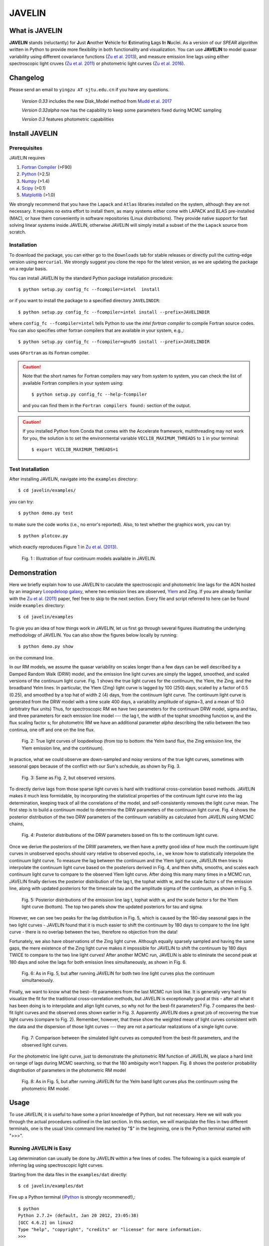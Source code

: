 
=======
JAVELIN
=======


What is JAVELIN
===============

**JAVELIN** stands (reluctantly) for **J**\ust **A**\nother **V**\ehicle
for **E**\stimating **L**\ags **I**\n **N**\uclei. As a version of our
*SPEAR* algorithm written in Python to provide more flexibility in both
functionality and visualization. You can use **JAVELIN** to model quasar
variability using different covariance functions
(`Zu et al. 2013 <http://adsabs.harvard.edu/abs/2013ApJ...765..106Z>`_),
and measure emission line lags using either spectroscopic light cruves
(`Zu et al. 2011 <http://adsabs.harvard.edu/abs/2011ApJ...735...80Z>`_)
or photometric light curves
(`Zu et al. 2016 <http://adsabs.harvard.edu/abs/2016ApJ...819..122Z>`_).

Changelog
=========

Please send an email to ``yingzu AT sjtu.edu.cn`` if you have any questions.

    *Version 0.33* includes the new Disk_Model method from `Mudd et al. 2017 <https://arxiv.org/abs/1711.11588>`_

    *Version 0.32alpha* now has the capability to keep some parameters fixed during MCMC sampling

    *Version 0.3* features photometric capabilities


Install JAVELIN
===============

Prerequisites
-------------

JAVELIN requires

#. `Fortran Compiler <http://en.wikipedia.org/wiki/Fortran>`_ (>F90)
#. `Python <http://python.org>`_ (>2.5)
#. `Numpy <http://numpy.org>`_ (>1.4)
#. `Scipy <http://scipy.org>`_ (>0.1)
#. `Matplotlib <http://matplotlib.sourceforge.net/>`_ (>1.0)

We strongly recommend that you have the ``Lapack`` and ``Atlas`` libraries installed
on the system, although they are not necessary. It requires no extra effort to
install them, as many systems either come with LAPACK and BLAS pre-installed
(MAC), or have them conveniently in software repositories (Linux distributions).
They provide native support for fast solving linear systems inside JAVELIN, otherwise
JAVELIN will simply install a subset of the the ``Lapack`` source from scratch.


Installation
------------

To download the package, you can either go to the ``Downloads`` tab for stable
releases or directly pull the cutting-edge version using ``mercurial``. We
strongly suggest you clone the repo for the latest version, as we are updating
the package on a regular basis.

You can install JAVELIN by the standard Python package installation procedure::

    $ python setup.py config_fc --fcompiler=intel  install

or if you want to install the package to a specified directory ``JAVELINDIR``::

    $ python setup.py config_fc --fcompiler=intel install --prefix=JAVELINDIR

where ``config_fc --fcompiler=intel`` tells Python to use the *intel fortran
compiler* to compile Fortran source codes. You can also specifies other fortran
compilers that are available in your system, e.g.,::

    $ python setup.py config_fc --fcompiler=gnu95 install --prefix=JAVELINDIR

uses ``GFortran`` as its Fortran compiler.


.. caution::

    Note that the short names for Fortran compilers may vary from system to system,
    you can check the list of available Fortran compilers in your system using::

        $ python setup.py config_fc --help-fcompiler

    and you can find them in the ``Fortran compilers found:`` section of the output.

.. caution::

    If you installed Python from Conda that comes with the Accelerate framework, multithreading
    may not work for you, the solution is to set the environmental variable ``VECLIB_MAXIMUM_THREADS``
    to ``1`` in your terminal::

        $ export VECLIB_MAXIMUM_THREADS=1

Test Installation
-----------------

After installing JAVELIN, navigate into the ``examples`` directory::

    $ cd javelin/examples/

you can try::

    $ python demo.py test

to make sure the code works (i.e., no error's reported). Also, to test whether the graphics work, you can
try::

    $ python plotcov.py

which exactly reproduces Figure 1 in `Zu et al. (2013) <http://arxiv.org/abs/1202.3783>`_.


.. figure:: http://bitbucket.org/nye17/javelin/raw/default/examples/figs/covdemo.png
   :scale: 80%

   Fig. 1 : Illustration of four continuum models available in JAVELIN.




Demonstration
=============

Here we briefly explain how to use JAVELIN to caculate the spectroscopic and photometric line lags for the AGN hosted by an imaginary `Loopdeloop galaxy
<http://www.mariowiki.com/Loopdeeloop_Galaxy>`_, where two emission lines are
observed, `Ylem <http://en.wikipedia.org/wiki/Ylem>`_ and Zing. If you are
already familiar with the `Zu et al. (2011) <http://arxiv.org/abs/1008.0641>`_
paper, feel free to skip to the next section.  Every file and script referred
to here can be found inside ``examples`` directory::

    $ cd javelin/examples

To give you an idea of how things work in JAVELIN, let us first go through
several figures illustrating the underlying methodology of JAVELIN. You can also
show the figures below locally by running::

    $ python demo.py show

on the command line.

In our RM models, we assume the quasar variability on scales longer than a few
days can be well described by a Damped Random Walk (DRW) model, and the
emission line light curves are simply the lagged, smoothed, and scaled versions
of the continuum light curve. Fig. 1 shows the true light curves for the
continuum, the Ylem, the Zing, and the broadband Yelm lines. In particular, the
Ylem (Zing) light curve is lagged by 100 (250) days, scaled by a factor of 0.5
(0.25), and smoothed by a top hat of width 2 (4) days, from the continuum light
curve. The continuum light curve is generated from the DRW model with a time
scale 400 days, a variability amplitude of sigma=3, and a mean of 10.0
(arbitratry flux units)  Thus, for spectroscopic RM we have two parameters for the continuum DRW model, sigma and tau, and three parameters for each emission line model --- the lag t, the width of the tophat smoothing function w, and the flux scaling
factor s; for photometric RM we have an additional parameter `alpha` describing the ratio between the two continua, one off and one on the line flux.


.. figure:: http://bitbucket.org/nye17/javelin/raw/default/examples/figs/signal.png
   :scale: 80%

   Fig. 2: True light curves of loopdeeloop (from top to bottom: the Yelm band flux, the Zing emission line, the Ylem emission line, and the continuum).

In practice, what we could observe are down-sampled and noisy versions of the true light curves, sometimes with seasonal gaps because of the conflict with our Sun's
schedule, as shown by Fig. 3.

.. figure:: http://bitbucket.org/nye17/javelin/raw/default/examples/figs/mocklc.png
   :scale: 80%

   Fig. 3: Same as Fig. 2, but observed versions.

To directly derive lags from those sparse light curves is hard with traditional
cross-correlation based methods. JAVELIN makes it much less formidable, by
incorporating the statistical properties of the continuum light curve into the
lag determination, keeping track of all the correlations of the model, and
self-consistently removes the light curve mean. The first step is to build a continuum model to determine the DRW
parameters of the continuum light curve. Fig. 4 shows the posterior distribution
of the two DRW parameters of the continuum variability as calculated from
JAVELIN using MCMC chains,

.. figure:: http://bitbucket.org/nye17/javelin/raw/default/examples/figs/mcmc0.png
   :scale: 80%

   Fig. 4: Posterior distributions of the DRW parameters based on fits to the
   continuum light curve.

Once we derive the posteriors of the DRW parameters, we then have a pretty good
idea of how much the continuum light curves in unobserved epochs should vary
relative to observed epochs, i.e., we know how to statistically interpolate the
continuum light curve. To measure the lag between the continuum and the Ylem
light curve, JAVELIN then tries to interpolate the continuum light curve based
on the posteriors derived in Fig. 4, and then shifts, smooths, and scales each
continuum light curve to compare to the observed Ylem light curve.
After doing this many many times in a MCMC run, JAVELIN finally
derives the posterior distribution of the lag t, the tophat width w, and the
scale factor s of the emission line, along with updated posteriors for the
timescale tau and the amplitude sigma of the continuum, as shown in Fig. 5.

.. figure:: http://bitbucket.org/nye17/javelin/raw/default/examples/figs/mcmc1.png
   :scale: 150%

   Fig. 5: Posterior distributions of the emission line lag t, tophat width w,
   and the scale factor s for the Ylem light curve (bottom). The top two
   panels show the updated posteriors for tau and sigma.

However, we can see two peaks for the lag distribution in Fig. 5, which is
caused by the 180-day seasonal gaps in the two light curves - JAVELIN found that
it is much easier to shift the continuum by 180 days to compare to the line
light curve - there is no overlap between the two, therefore no objection from
the data!

Fortunately, we also have observations of the Zing light curve. Although equally
sparsely sampled and having the same gaps, the mere existence of the Zing light curve
makes it impossible for JAVELIN to shift the continuum by 180 days TWICE to
compare to the two line light curves! After another MCMC run, JAVELIN is able to
eliminate the second peak at 180 days and solve the lags for both emission lines
simultaneously, as shown in Fig. 6.

.. figure:: http://bitbucket.org/nye17/javelin/raw/default/examples/figs/mcmc2.png
   :scale: 150%

   Fig. 6: As in Fig. 5, but after running JAVELIN for both two line light
   curves plus the continuum simultaneously.

Finally, we want to know what the best--fit parameters from the last MCMC run
look like. It is generally very hard to visualize the fit for the traditional
cross-correlation methods, but JAVELIN is exceptionally good at this - after all
what it has been doing is to interpolate and align light curves, so why not for
the best-fit parameters? Fig. 7 compares the best-fit light curves and the
observed ones shown earlier in Fig. 3. Apparently JAVELIN does a great job of
recovering the true light curves (compare to Fig. 2). Remember, however, that
these show the weighted mean of light curves consistent with the data and the
dispersion of those light curves --- they are not a particular realizations of a
single light curve.

.. figure:: http://bitbucket.org/nye17/javelin/raw/default/examples/figs/prediction.png
   :scale: 80%

   Fig. 7: Comparison between the simulated light curves as computed from the
   best-fit parameters, and the observed light curves.

For the photometric line light curve, just to demonstrate the photometric RM function of JAVELIN, we place a hard limit on range of lags during MCMC searching, so that the 180 ambiguity won't happen. Fig. 8 shows the posterior probability disgtribution of parameters in the photometric RM model

.. figure:: http://bitbucket.org/nye17/javelin/raw/default/examples/figs/mcmc3.png
   :scale: 150%

   Fig. 8: As in Fig. 5, but after running JAVELIN for the Yelm band light
   curves plus the continuum using the photometric RM model.



Usage
=====

To use JAVELIN, it is useful to have some a priori knowledge of Python, but not
necessary. Here we will walk you through the actual procedures outlined in the
last section. In this section, we will manipulate the files in two different
terminals, one is the usual Unix command line marked by "$" in the beginning,
one is the Python terminal started with ">>>".


Running JAVELIN is Easy
-----------------------

Lag determination can usually be done by JAVELIN within a few lines of codes.
The following is a quick example of inferring lag using spectroscopic light curves.

Starting from the data files in the ``examples/dat`` directly::

    $ cd javelin/examples/dat

Fire up a Python terminal (`iPython <http://ipython.org/>`_ is strongly recommened!),::

    $ python
    Python 2.7.2+ (default, Jan 20 2012, 23:05:38)
    [GCC 4.6.2] on linux2
    Type "help", "copyright", "credits" or "license" for more information.
    >>>

and do ::

    >>>from javelin.zylc import get_data
    >>>from javelin.lcmodel import Cont_Model, Rmap_Model, Pmap_Model

to load the necessary modules, then::

    >>>c = get_data(["con.dat"])
    >>>cmod = Cont_Model(c)
    >>>cmod.do_mcmc()

to fit the continuum data, then::

    >>>cy = get_data(["con.dat", "yelm.dat"])
    >>>cymod = Rmap_Model(cy)
    >>>cymod.do_mcmc(conthpd=cmod.hpd)

to fit the continuum+line data, where ``Rmap_Model`` is the the spectroscopic
reverberation mapping~(RM) model. The results can be shown by::

    >>>cymod.show_hist()

as the 1D posterior distributions of model parameters, including the lag t.

And finally, to do photometric RM using the continuum+line-band data, do::

    >>>cyb = get_data(["con.dat", "yelmband.dat"])
    >>>cybmod = Pmap_Model(cyb)
    >>>cybmod.do_mcmc(conthpd=cmod.hpd)

where ``Pmap_Model`` is the two-band photometric RM model (there is also a one-band photometric RM model ``SPmap_Model`` available). Again, the results can be shown by::

    >>>cybmod.show_hist()

For the more patient users, now I will go through each step in detail, starting
from the supported data files.

Reading Light Curves
--------------------


JAVELIN can work on two types of light curve files, the first one is the
typical 3-column file like ``con.dat``, ``yelm.dat``, ``zing.dat``, and ``yelmband.dat`` in the current directory. If you do::

    $ head -n 3 con.dat

to show the first 3 rows of the continuum light curve file ``con.dat``::

    0.00000    6.75749    0.06846
    8.00400    6.37599    0.06364
    16.00800    5.74500    0.05907

where the 1st, 2nd, and 3rd columns are *the observing epoch*, *the light curve
value*, and *the measurement uncertainty*, respectively. Since the basic data
unit in JAVELIN  is a ``LightCurve`` object, you need to read the data files
through a function into the ``LightCurve`` object. Open a Python terminal in
the ``dat`` directory and then do::

    >>>from javelin.zylc import get_data
    >>>javdata1 = get_data(["con.dat", "yelm.dat"], names=["Continuum", "Yelm"])

to load the continuum light curve ``con.dat`` and the Yelm light curve
``yelm.dat`` into a ``LightCurve`` object called ``javdata1``, with ``names`` as
"Continuum" and "Yelm". The brackets ``[]`` tell JAVELIN that the two light
curves should be analyzed in one set, and if you want to look at the light
curves in figures just run::

    >>>javdata1.plot()

Note that in Python you have to keep the parentheses even when no arguments are
needed.


The second type of file JAVELIN uses is a slight variant of the 3-column
format, like ``loopdeloop_con.dat``, ``loopdeloop_con_y.dat``,
``loopdeloop_con_y_z.dat``, and ``loopdeloop_con_yb.dat`` in the current
directory. As suggested by the names of these files, since JAVELIN usually
works on several light curves simultaneously, it is useful (at least to me) to
keep different set of data files separated (similar to the brackets used in the
reading of 3-column files).

Imagine you want to fit two light curves, the first one should always be the
continuum light curves and the second one the line light curve. If the
continuum light curve has 5 data points while the line light curve has 4, the
data file should be like (text after # are comments, not part of the file) ::

    2                       # number of light curves, continuum first
    5                       # number of data points in the continuum light curve
    461.5  22.48    0.36    # each light curve entry consists of "epoch", "value", and  "uncertainty"
    490.6  20.30    0.30
    520.3  19.59    0.56
    545.8  20.11    0.15
    769.6  21.12    1.20
    4                       # number of data points in the first line light curve
    545.8   9.82    0.23
    890.4  11.86    0.58
    949.4  10.55    0.87
    988.6  11.06    0.27

To read the second type of file, simply do::

    >>>javdata2 = get_data("loopdeloop_con_y.dat", names=["Continuum", "Yelm"])

Note right now there are only brackets from the ``names``, but a single string
for the input file. Given ``loopdeloop_con_y.dat`` is just another version of
packing ``con.dat`` and ``yelm.dat`` together, ``javdata`` and ``javedata2`` are
equivalent to each other. You can varify this by doing ``javdata2.plot()``.


Constraining Continuum Variability
----------------------------------

We can use JAVELIN to model the continuum variability, or as shown in the
last section, for RM we need to fit the continuum light curve alone first to
derive set priors on the DRW parameters for the second step of lag fitting. Since for now we only
work on the continuum model, we can load the continuum light curve either by::

    >>>javdata3 = get_data(["con.dat",], names=["Continuum",])

or by::

    >>>javdata3 = get_data("loopdeloop_con.dat", names=["Continuum"])

Note that the brakets are still needed even for loading a single light curve.

After loading the data, we need to set up a continuum model. In JAVELIN, the
light curve models are described in the ``javelin.lcmodel`` module, for now we
need to initiate the ``Cont_Model`` class::

    >>>from javelin.lcmodel import Cont_Model
    >>>cont = Cont_Model(javdata3)

By default, ``Cont_Model`` will model the light curve as a DRW process, but you
are also specify models like `matern <http://en.wikipedia.org/wiki/Mat%C3%A9rn_covariance_function>`_,
`pow_exp`, `kepler_exp`, etc (see details in `Zu et al. 2011 <http://adsabs.harvard.edu/abs/2011ApJ...735...80Z>`_).  However, currently the spectroscopic and photometric RM models `Rmap_Model` and `(S)PMap_Model`
do not yet support continuum covariance models other than DRW.

Without exploring any further options, you can simply run::

    >>>cont.do_mcmc(fchain="mychain0.dat")

to start a MCMC analysis and the chain will be saved into "mychain0.dat" file.
By default, the chain will go through 5000 iterations for a burn-in period, and
then another 5000 iterations for the actual chain. JAVELIN uses the `kick-ass
MCMC sampler named emcee <http://danfm.ca/emcee/>`_ introduced by  `Dan
Foreman-Mackey et al (2012) <http://arxiv.org/abs/1202.3665>`_. ``emcee`` works
by randomly releasing numerous ``walkers`` at every possible corner of the parameter
space, which then collaboratively sample the posterior probability
distributions, so you do not need to tell the sampler where to start.
The number of ``walkers``, the number of burn-in iterations, and
the number of sampling iterations for each ``walker`` are specified by
``nwalker`` (default: 100), ``nchain`` (default: 50), and ``nburn`` (default:
50), respectively. For examples, if you want to double the chain length of both
burn-in and sampling periods (well, you do not want to do it right now)::

    >>>cont.do_mcmc(nwalkers=100, nburn=100, nchain=100, fchain="mychain0_long.dat")

The default values of ``nwalker``, ``nchain``, and ``nburn`` would usually be
enough for fitting continuum or fitting continuum+one line, but the required
values would rise quickly with the number of lines if you are doing fitting with
muliple lines. So, whenever you find the MCMC chain does not converge well ---
JAVELIN fail to find a unique combination of solutions but a broad lag distribution,
try to increase these three parameters.

After sampling, you can check the 1D posterior distributions of tau and sigma::

    >>>cont.show_hist(bins=100)

which looks like Fig. 4.

The output ``fchain`` is simply a two-column txt file with the first column
log(sigma) and the second one log(tau), both natural logs. You can also store
the log likelihoods as a separate chain in ``flogp``.

Older chains can be reloaded for analysis by::

    >>>cont.load_chain("mychain0.dat")

and the highest posterior density (HPD) intervals can be retrieved by::

    >>>cont.get_hpd()
    >>>conthpd = cont.hpd
    >>>print(conthpd)
    [[ 0.363  3.923]
     [ 0.518  4.29 ]
     [ 0.737  4.743]]

which is a 3x2 array with the three elements of the first (second) column being
the 18%, 50%, and 84% values for log sigma (log tau). ``cont.hpd`` here is
exactly what we are after in this subsection, as will become apparently below,
to provide useful constraints on the DRW parameters to help determining lags,


Spectroscopic RM: Fitting the Continuum and one line (Yelm)
-----------------------------------------------------------

First, we need to load the necessary light curves files, in this case, both
the continuum and the Ylem light curves, into a ``LightCurve`` object, which is
simply the ``javdata1`` or the ``javdata2`` we created earlier. Also, we need to
construct a model, this time a Continuum+Line model, which is called a
``Rmap_Model`` in JAVELIN::

    >>>from javelin.lcmodel import Rmap_Model
    >>>rmap1 = Rmap_Model(javdata1)

Remember that we need the results from fitting the continuum as priors on the
DRW parameters in finding lags, ::

    >>>rmap1.do_mcmc(conthpd=conthpd, fchain="mychain1.dat")

where ``conthpd`` is the HPD interval array we obtained from last subsection and
``fchain`` is again the file name for the output chain.

There are several interesting options that you can use to to tweak the
MCMC sampler (you can always check the source for the full argument list)::

    >>>rmap1.do_mcmc(conthpd=conthpd, lagtobaseline=0.3, laglimit='baseline', nwalkers=100, nburn=100, nchain=100, threads=1, fchain="mychain1.dat")

In particular, ``lagtobaseline`` indicates that a logarithmic prior is applied
to logarithmically penalize lag values larger than ``lagtobaseline`` times the
baseline of the continuum light curve (default: 0.3). ``laglimit`` gives the
boundaries beyond which lag values are forbidden. The default is ``baseline``,
meaning no lags larger than the observation baseline (total span of the light curves), and its non-default value
could only be a list of 2-element lists, indicating the range of the possible
lag values for each emission line. In particular, after a
first run with ``laglimit=baseline``, you can use the results to narrow the
boundaries for the new run with a higher convergence MCMC search.
For example, you can narrow down the
boundaries to between 100 and 200 days and rerun a finer MCMC search::

    >>>rmap1.do_mcmc(conthpd=conthpd, fchain="mychain1_fine.dat", laglimit=[[100, 200]])

where ``laglimit`` is a list that is comprised of a single 2-element list
because we have only one emission line here.

The ``emcee`` sampler does multi-threading, so if your system has multiple cores,
you should run the above command with ``threads`` set to the number of
cores to speed
things up::

    >>>rmap1.do_mcmc(conthpd=conthpd, fchain="mychain1_fine.dat", laglimit=[[100, 200],], threads=4)

The other chain length related parameters are the same as in the continuum case.

After running the MCMC analysis, the 1D posterior distributions can be shown
with::

    >>>rmap1.show_hist()

which then looks like Fig. 5.

The output ``fchain`` file is comprised of 2+3*n columns, where n is the number
of emission lines. Thus here we have 5 columns, with each column as, from left
to right::

    log(sigma), log(tau), lag, width, scale

and the number of columns augments by 3 for every additional emission line. Again,
you can also store the log likelihoods as a separate chain using ``flogp``. You
can play with the ``fchain`` file in any way you like, but JAVELIN provides
several tools to start with, for example,::

    >>>rmap1.load_chain("mychain1.dat")

for reloading the chain file,::

    >>>rmap1.break_chain([[100, 200],])

for abandoning the chain segments where the lag value is outside of [100, 200],
and::

    >>>rmap1.restore_chain()

to restore to the original untrimmed chain.

Usually the lag finding ends here if the 1D posterior distribution of lag shows
a single peak, but sometimes you may want to fit two emission lines
simultaneously to improve the results, as in our example of how fitting multiple
lines eliminates seasonal aliasing problems.


Spectroscopic RM: Fitting the Continuum and two lines (Yelm and Zing)
---------------------------------------------------------------------

The extrapolation from using one emission line to using two is rather trivial.
Read the light curves by::

    >>>javdata4 = get_data(["con.dat", "yelm.dat", "zing.dat"], names=["Continuum", "Yelm", "Zing"])

set the model by::

    >>>rmap2 = Rmap_Model(javdata4)

and lastly, run the models using MCMC::

    >>>rmap2.do_mcmc(conthpd=conthpd, fchain="mychain2.dat", threads=2)

if you have two cpus available.

In the loopdeeloop example here, the false peak seen in the last subsection
should be largely eliminated, as shown by the 1D posteriors::

    >>>rmap2.show_hist()

which looks like Fig. 6.

To isolate the peaks in the chain, you can do (assuming both peaks land
between 100 and 300 days)::

    >>>rmap2.break_chain([[100, 300],[100, 300]])

Now you can retrieve and print out the HPD intervals for the double
emission-line model fit::

    >>>rmap2.get_hpd()
    >>>rmap2hpd = rmap2.hpd

and the medians can be obtained by::

    >>>par_best = rmap2hpd[1,:]
    >>>print(par_best)
    array([ 0.592, 4.262, 127.169, 0.525, 1.024, 254.262, 0.564, 0.498])

which shows the median values for log(sigma), log(tau), lag_yelm, width_yelm,
scale_yelm, lag_zing, width_zing, and scale_zing, respectively.

To make the story more completely, you can draw the best-fit light curves on top
of the observed ones as shown in Fig. 7.::

    >>>javdata_best =  rmap2.do_pred(par_best)
    >>>javdata_best.plot(set_pred=True, obs=javdata4)


Spectroscopic RM in JAVELIN is Highly Extensible
------------------------------------------------

If you have more than three light curves for the same objects at the same
period, you also plug the additional lines in JAVELIN in the same way, simply by feeding a longer
list of light curves to ``get_data`` and constructing a new ``Rmap_Model``.
The estimation will improve a lot if the additional emission lines have drastically
different lags.  However, the estimation may also become worse if the additional light
curves are intrinsically noisy or the uncertainties are overly underestimated.

Another important issue in fitting more than two line is, as mentioned earlier
in the manual, the default values for ``nwalkers``, ``nchain``, and ``nburn``
may not be adequate because you have a rapid increase in the dimensionality of the
problem. Therefore, try to increase the values of these parameters whenever you find the MCMC
does not converge well.


Photometric RM: Two-Band or One-Band
---------------------------------------------------------

The Photometric RM module is as easy to use as the Spectroscopic one::

    >>>javdata5 = get_data("loopdeloop_con_yb.dat", names=["Continuum", "YelmBand"])
    >>>pmap = Pmap_Model(javdata5)

for loading the Two-Band Photometric RM model, and::

    >>>javdata6 = get_data("yelmband.dat", names=["YelmBand"])
    >>>spmap = SPmap_Model(javdata6)

For the Two-Band method, the procedure is similar to the Spectroscopic RM,
where we constrain the continuum variability first and use that as prior
information for the second step of calling ``Pmap_Model``. However, for the
One-Band method, since we do not have independent continuum information, we
directly fit the single broad band light curve without using ``conthpd``. You
can either look into the ``demo.py`` code under ``example`` dir, or check the
source code ``lcmodel.py`` under ``javelin`` dir for details.

Disk RM Model of `Mudd et al. 2017 <https://arxiv.org/abs/1711.11588>`_
---------------------------------------------------------

The Disk_Model object is developed recently by `Mudd et al. 2017 <https://arxiv.org/abs/1711.11588>`_ , and what it
does is take in a series of continuum light curves at known
wavelengths/effective wavelengths, and find the best-fitting thin disk model
for the data.  The thin disk assumes that the size of the accretion disk scales
as

.. math::
    R_{\lambda} = R_{0}\left(\frac{\lambda}{\lambda_{0}}\right)^{\beta},

where :math:`R_{\lambda}` is the disk size at wavelength :math:`\lambda` and :math:`R_{0}` is the disk size at a reference
wavelength :math:`\lambda_{0}`. We can instead write this in terms of a time delay :math:`t` between the emission at two
wavelengths as

.. math::
    t = \frac{R_{0}}{c}\left[\left(\frac{\lambda}{\lambda_{0}}\right)^{\beta} - 1\right],

where again :math:`R_{0}` is the disk size at a reference wavelength :math:`\lambda_{0}` and :math:`t` is the time delay
between a feature at wavelength :math:`\lambda_{0}` and :math:`\lambda`.  More information on the model and further
references can be found in Mudd et al. 2017.

For a usage example, you can find an example script at ::

    javelin/examples/thindisk/test_thindisk.py

Let's say you have a driving light curve "driver.dat", and then three other continuum light curves "wave2.dat", "wave3.dat", and
"wave4.dat", measured at wavelengths of 2000A, 4000A, 5000A, and 8000A.  You can use the "get_data()"
method to read your light curves right into your Disk_Model object, the only difference here compared to the
other models is that you also need to specify the wavelengths of the light curves in addition to reading in
the light curves with "get_data()".::

    >>>disk1 = Disk_Model(get_data(["driver.dat", "wave2.dat", "wave3.dat", "wave4.dat"], names=["Driver", "Wave 2", "Wave 3", "Wave 4"]), effwave=[2000., 4000., 5000., 8000.])

Note that the "get_data()" method takes in a list of file names as before (or a singular file with multiple
light curves formatted as directed in a previous example) and a list of names, but it is the Disk_Model object
instance that requires the "effwave" parameter as well, which is a list or array of wavelengths for the light
curve.  Note that the Disk Model will always treat the first light curve in the list as the driver.  You can
then run your model exactly as in other RM models: ::

    >>>disk1.do_mcmc(nwalkers=100, nburn=100, nchain=500, threads=1, fchain="thin_disk_chain.dat", flogp="thin_disk_flogp.dat", fburn="thin_disk_burn.dat")

In this example, the "thin_disk_chain.dat" will wind up being a 50000 line text file with 10 columns and fburn
will be a 10000 line text file with 10 columns.  These will correspond to the DRW model amplitude (sigma) and
timescale (tau), same as for all of the previous examples on this page.  Rather than providing a lag, tophat
width, and tophat scale for each light curve, however, the thin disk model fits for the :math:`R_{0}` and :math:`\beta`
parameters.  These can then be used to predict the time lags based on the effective wavelengths of the other
light curves based on the earlier equations in this section.  Each new light curve still needs a tophat width
and scale, however.  This means that each new light curve in the model adds 2 parameters rather than 3, and
starts with 4 parameters (sigma, tau, :math:`R_{0}`, and :math:`\beta`).  Thus, with three light curves being fit
to our driver, we expect 10 parameters- sigma, tau, :math:`R_{0}`, :math:`\beta`, width_wave2, scale_wave2,
width_wave3, scale_wave3, width_wave4, and scale_wave4.  The :math:`R_{0}` parameter in the chain will correspond to
the effective accretion disk size at a reference wavelength corresponding to that of "driver.dat".


Additional useful tools that might be helpful are the fact that, like with previous Model objects in JAVELIN,
you may choose to supply DRW parameters at the outset with the "conthpd" parameter in "do_mcmc()", the ability
to fix model parameters using a "fixed" array indicating which parameters are allowed to change and a supply
of initial walker values in this case as "p_fix".  Even though the lags are not fit for directly, you may
still place boundaries on parameter spaces for each light curve using the "lagtobaseline" or "laglimit"
parameters as with the "RMap_Model" before.  Options unique to the Thin Disk object are the ability to set a top
hat minimum width (in the same units as your light curve), as well as place limits on the :math:`R_{0}` and :math:`\beta`
parameters when initializing the "Disk_Model" object. Using our previous example,::

    >>>disk1 = Disk_Model(get_data(["driver.dat", "wave2.dat", "wave3.dat", "wave4.dat"], names = ["Driver", "Wave 2", "Wave 3", "Wave 4"]), effwave = [2000., 4000., 5000., 8000.], tophatminwidth = 0.1, alpha_lims = [-5., 5.], beta_lims = [-2., 2.])

would not allow top hat widths less than 0.1, :math:`R_{0}` outside the range of [-5, 5], or :math:`\beta` outside the
range of [-2, 2]. Again, note that the units on the top hat minimum width and  :math:`R_{0}` are the same as those
in your light curves.

Additional Information
----------------------

Please refer to the JAVELIN source code for all the modules and
their arguments (the code is in my humble opinion semi-well-documented).

Citation
--------

You are welcome to use and modify JAVELIN, however please acknowledge its
use either as is or with modifications with a citation to

`Zu, Y., Kochanek, C.S., Kozlowski, S., & Udalski, A. 2013, ApJ, 765, 106  <http://adsabs.harvard.edu/abs/2013ApJ...765..106Z>`_

for quasar optical variability studies and general JAVELIN usage,

`Zu, Y., Kochanek, C.S., & Peterson, B.M. 2011, ApJ, 735, 80 <http://adsabs.harvard.edu/abs/2011ApJ...735...80Z>`_

for spectroscopic reverberation mapping and general JAVELIN usage,

`Zu, Y., Kochanek, C.S., Kozlowski, S., & Peterson, B.M. 2016, ApJ, 819, 122 <http://adsabs.harvard.edu/abs/2016ApJ...819..122Z>`_

for photometric reverberation mapping, and

`Mudd et al. 2017, arxiv:1711.11588  <https://arxiv.org/abs/1711.11588>`_

for thin disk modelling.


